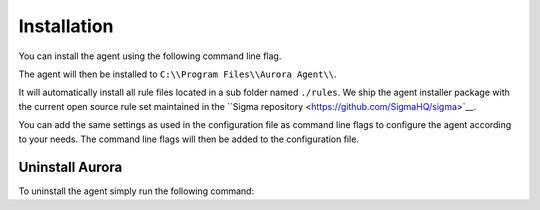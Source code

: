 Installation
============

You can install the agent using the following command line flag.

.. code::bash

    aurora-agent.exe --install

The agent will then be installed to ``C:\\Program Files\\Aurora Agent\\``.

It will automatically install all rule files located in a sub folder named ``./rules``. We ship the agent installer package with the current open source rule set maintained in the ``Sigma repository <https://github.com/SigmaHQ/sigma>`__. 

You can add the same settings as used in the configuration file as command line flags to configure the agent according to your needs. The command line flags will then be added to the configuration file. 

.. code::bash

    aurora-agent.exe --install --eventlog True

Uninstall Aurora
----------------

To uninstall the agent simply run the following command:

.. code::bash 

    aurora-agent.exe --uninstall